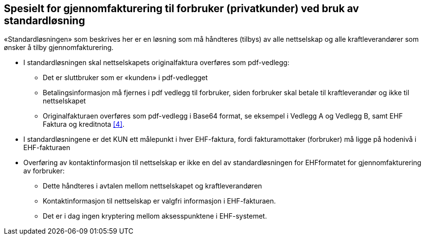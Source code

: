 
== Spesielt for gjennomfakturering til forbruker (privatkunder) ved bruk av standardløsning

«Standardløsningen» som beskrives her er en løsning som må håndteres (tilbys) av alle nettselskap og alle kraftleverandører som ønsker å tilby gjennomfakturering.

* I standardløsningen skal nettselskapets originalfaktura overføres som pdf-vedlegg:
** Det er sluttbruker som er «kunden» i pdf-vedlegget
** Betalingsinformasjon må fjernes i pdf vedlegg til forbruker, siden forbruker skal
betale til kraftleverandør og ikke til nettselskapet
** Originalfakturaen overføres som pdf-vedlegg i Base64 format, se eksempel i Vedlegg A og Vedlegg B, samt EHF Faktura og kreditnota <<4>>.

* I standardløsningene er det KUN ett målepunkt i hver EHF-faktura, fordi fakturamottaker (forbruker) må ligge på hodenivå i EHF-fakturaen

* Overføring av kontaktinformasjon til nettselskap er ikke en del av standardløsningen for EHFformatet for gjennomfakturering av forbruker:

** Dette håndteres i avtalen mellom nettselskapet og kraftleverandøren

** Kontaktinformasjon til nettselskap er valgfri informasjon i EHF-fakturaen.

** Det er i dag ingen kryptering mellom aksesspunktene i EHF-systemet.
